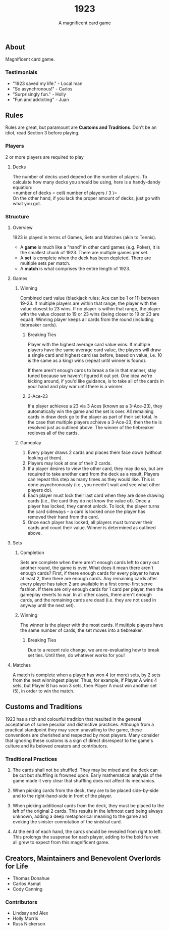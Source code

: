 #+LATEX_HEADER:\usepackage{fullpage}
#+LATEX_HEADER:\usepackage{parskip}
#+OPTIONS: ^:nil

#+TITLE: 1923
#+AUTHOR: A magnificent card game
#+DATE: 

** About
Magnificent card game.

*** Testimonials
- "1923 saved my life." - Local man
- "So asynchronous!" - Carlos
- "Surprisingly fun." - Holly
- "Fun and addicting" - Juan
  

** Rules

Rules are great, but paramount are *Customs and Traditions*. Don't be
an idiot, read Section 3 before playing.

*** Players
2 or more players are required to play

**** Decks
The number of decks used depend on the number of players. To
calculate how many decks you should be using, here is a handy-dandy
equation:\\

=number of decks = ceil( number of players / 3 )=\\

On the other hand, if you lack the proper amount of decks, just go
with what you got. 

*** Structure 

**** Overview
1923 is played in terms of Games, Sets and Matches (akin to Tennis).  

- A *game* is much like a "hand" in other card games (e.g. Poker), it is
  the smallest chunk of 1923. There are multiple games per set.
- A *set* is complete when the deck has been depleted. There are
  multiple sets per match.
- A *match* is what comprises the entire length of 1923.

**** Games
***** Winning

Combined card value (blackjack rules; Ace can be 1 or 11) between
19-23. If multiple players are within that range, the player with the
value closest to 23 wins. If no player is within that range, the
player with the value closest to 19 or 23 wins (being closer to 19 or
23 are equal). Winning player keeps all cards from the round
(including tiebreaker cards). 

****** Breaking Ties

Player with the highest average card value wins. If multiple players
have the same average card value, the players will draw a single card
and highest card (as before, based on value, i.e. 10 is the same as a
king) wins (repeat until winner is found). 

If there aren't enough cards to break a tie in that manner, stay tuned
because we haven't figured it out yet. One idea we're kicking around,
if you'd like guidance, is to take all of the cards in your hand and
play war until there is a winner.

****** 3-Ace-23

If a player achieves a 23 via 3 Aces (known as a 3-Ace-23), they
automatically win the game and the set is over. All remaining cards in
draw deck go to the player as part of their set total. In the case that
multiple players achieve a 3-Ace-23, then the tie is resolved just as
outlined above. The winner of the tiebreaker recieves all of the
cards.

***** Gameplay

1. Every player draws 2 cards and places them face down (without
   looking at them).
2. Players may look at one of their 2 cards.
3. If a player desires to view the other card, they may do so, but
   are required to take another card from the deck as a result.
   Players can repeat this step as many times as they would like. This
   is done asynchronously (i.e., you needn't wait and see what other
   players do).
3. Each player must lock their last card when they are done
   drawing cards (i.e., the card they do not know the value of). Once
   a player has locked, they cannot unlock. To lock, the player turns
   the card sideways -- a card is locked once the player has removed
   their hand from the card. 
4. Once each player has locked, all players must turnover their cards
   and count their value. Winner is determined as
   outlined above.

**** Sets

***** Completion

Sets are complete when there aren't enough cards left to carry out
another round, the game is over. What does it mean there aren't enough
cards? First, if there enough cards for every player to have at least
2, then there are enough cards. Any remaining cards after every player
has taken 2 are available in a first come-first serve fashion. If
there are only enough cards for 1 card per player, then the gameplay
reverts to war. In all other cases, there aren't enough cards, and the
remaining cards are dead (i.e. they are not used in anyway until the
next set). 

***** Winning

The winner is the player with the most cards. If multiple players have
the same number of cards, the set moves into a tiebreaker. 
# share the win. This is important for
# the tabulation of points (see below).

# ****** Tabulating Points

# Once the winning player(s) of the set has been found, their card
# totals are transferred into point totals, which are added to a running
# sum across all sets until the Match has been completed. 

# In general, points are simply 1-to-1 mapped to the number of cards the
# player won during that set -- with 1 caveat... */Aces/*! If the winning
# player(s) has any Aces in their hand, they receive what is known as
# /Ace benefit/, which is an additional point-per-Ace. Conversely, for
# every Ace each losing player has in their hand, they receive what is
# known as /Ace damage/, which removes a point.

****** Breaking Ties

Due to a recent rule change, we are re-evaluating how to break set
ties. Until then, do whatever works for you!

**** Matches
# ***** Winning

A match is complete when a player has won 4 (or more) sets, by 2 sets
from the next winningest player. Thus, for example, if Player A wins 4
sets, but Player B has won 3 sets, then Player A must win another set
(5), in order to win the match.

** Customs and Traditions

1923 has a rich and colourful tradition that resulted in the general acceptance
of some peculiar and distinctive practices. Although from a practical standpoint
they may seem unavailing to the game, these conventions are cherished and
respected by most players. Many consider that ignoring these customs is a sign
of direct disrespect to the game's culture and its beloved creators and
contributors.

*** Traditional Practices
1. The cards shall not be shuffled. They may be mixed and the deck can be cut
   but shuffling is frowned upon. Early mathematical analysis of the game made
   it very clear that shuffling does not affect its mechanics.

2. When picking cards from the deck, they are to be placed side-by-side and to
   the right-hand-side in front of the player.

2. When picking additional cards from the deck, they must be placed to the left
   of the original 2 cards. This results in the leftmost card being always
   unknown, adding a deep metaphorical meaning to the game and evoking the
   sinister connotation of the sinistral card.

3. At the end of each hand, the cards should be revealed from right to left.
   This prolongs the suspense for each player, adding to the bold fun we all
   grew to expect from this magnificent game.


** Creators, Maintainers and Benevolent Overlords for Life
- Thomas Donahue
- Carlos Asmat
- Cody Canning

*** Contributors
- Lindsay and Alex
- Holly Morris
- Russ Nickerson
  
